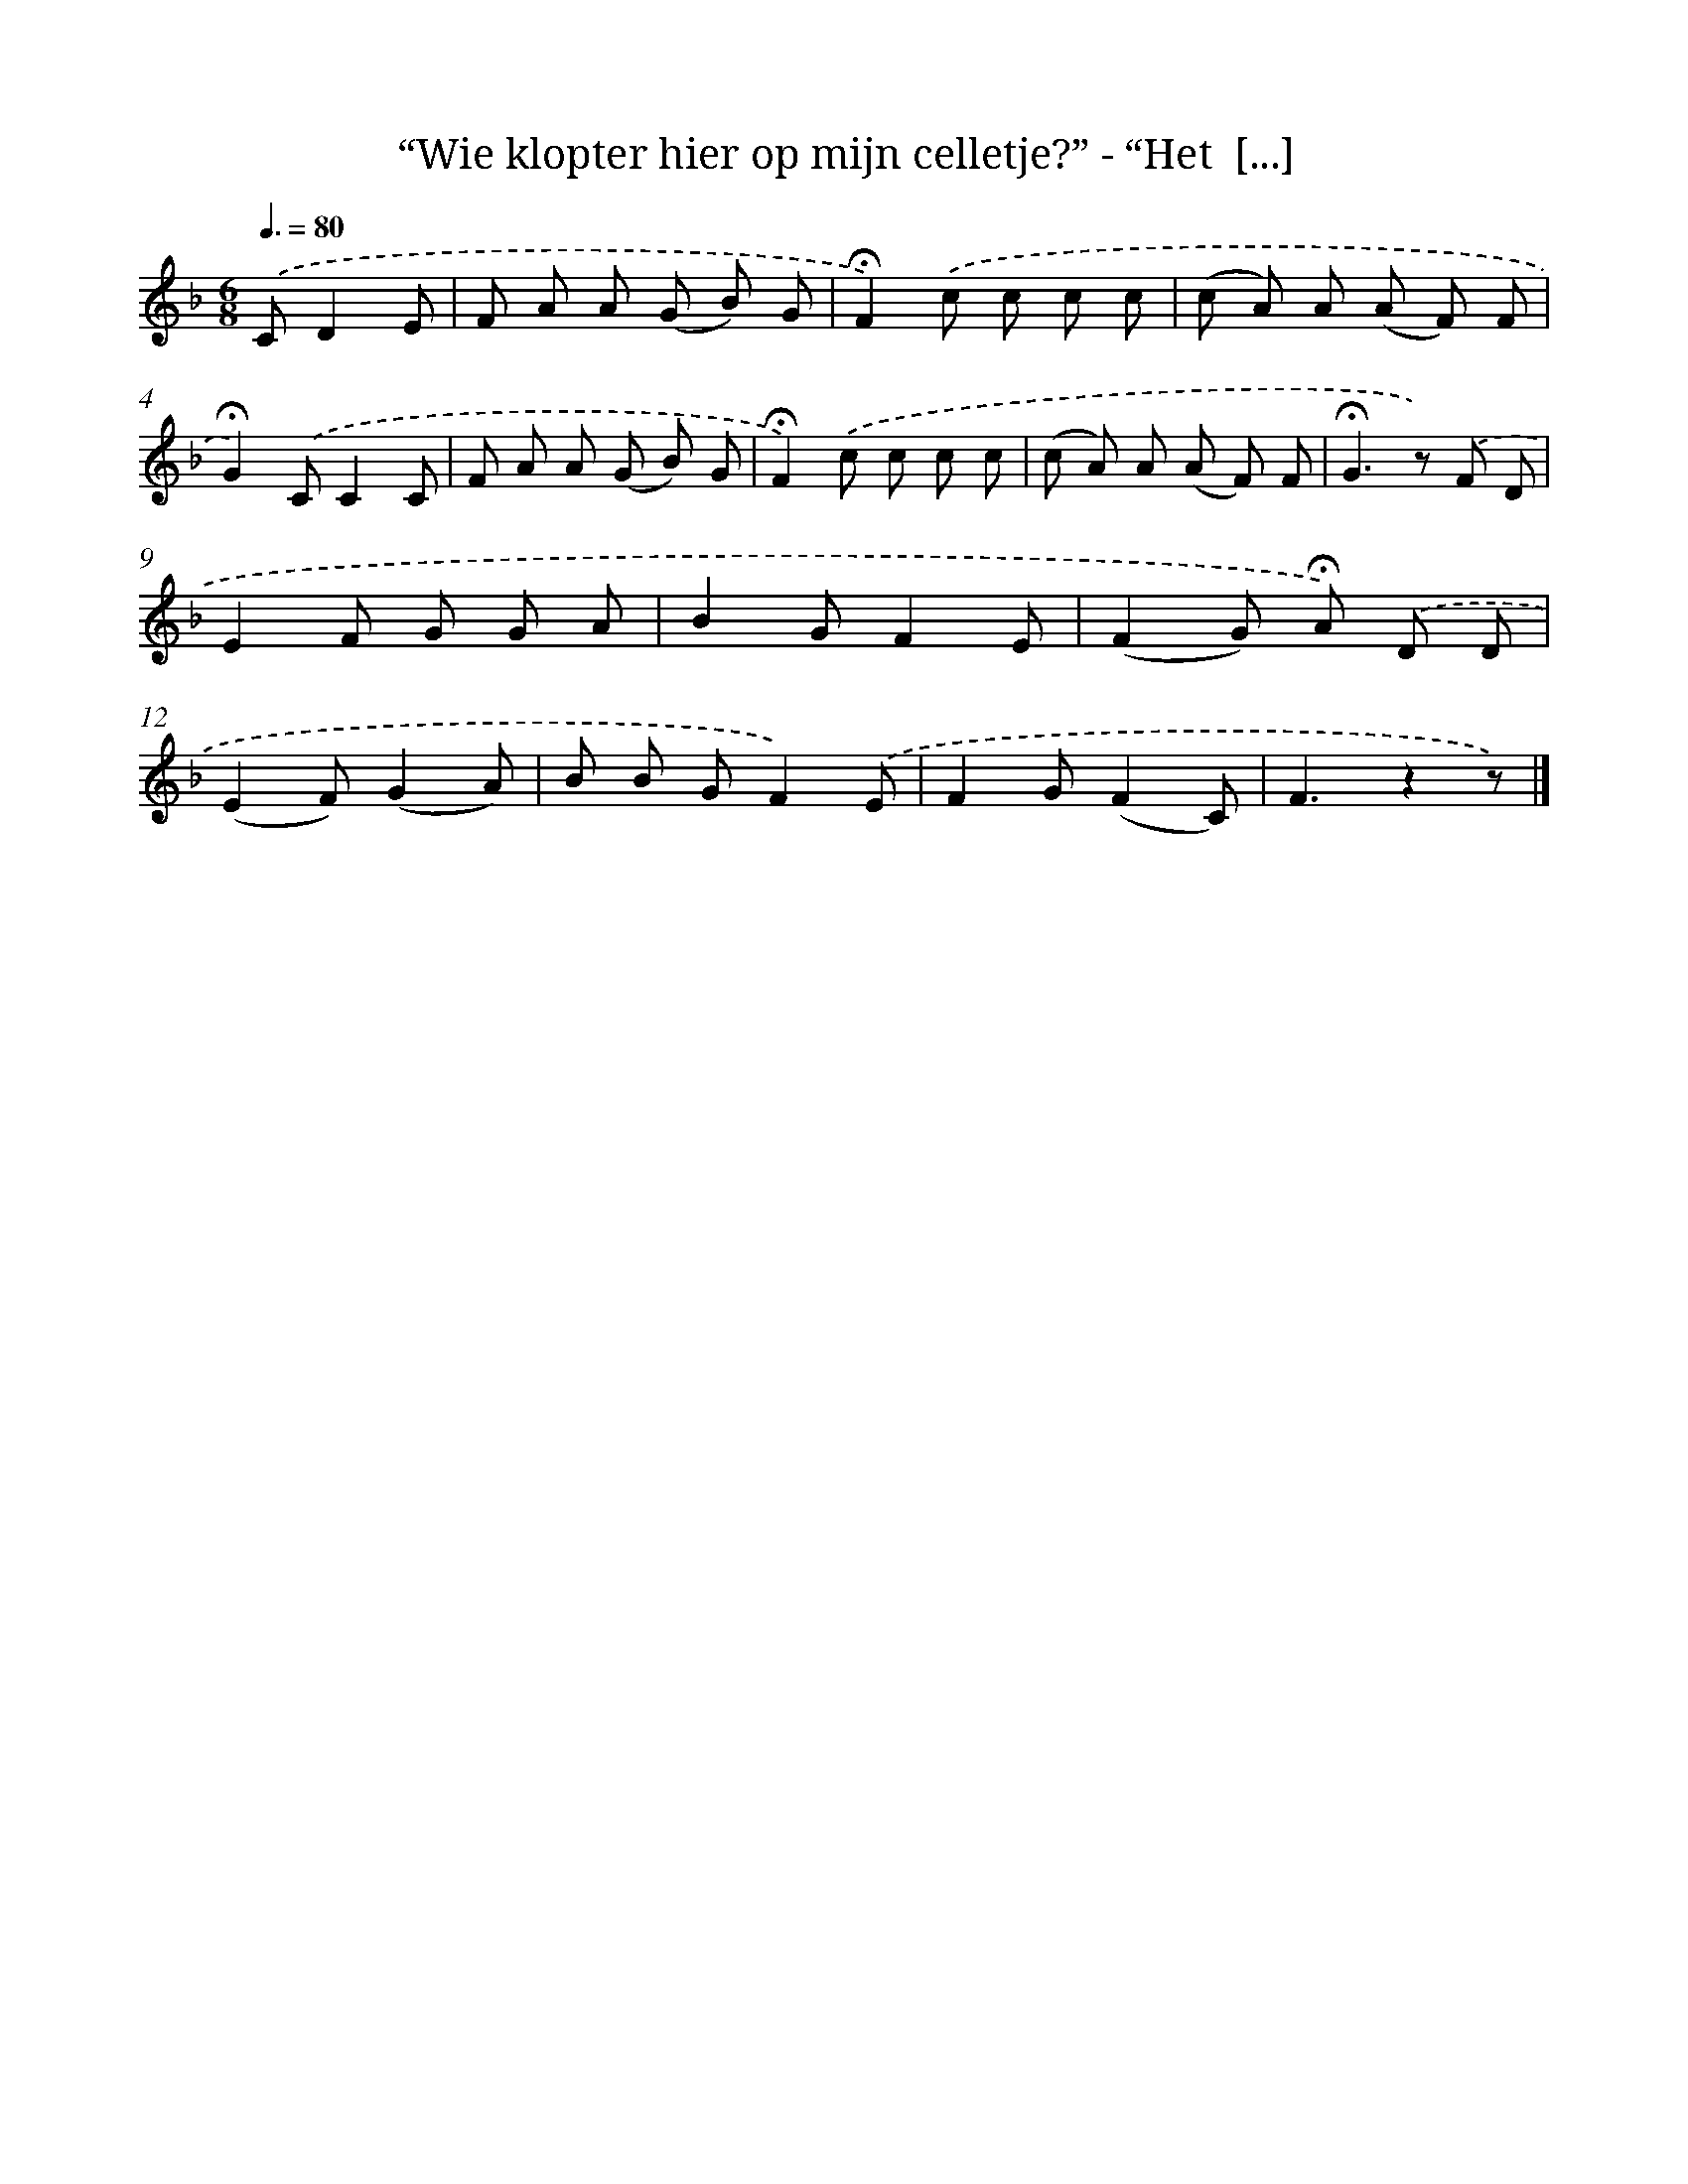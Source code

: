 X: 10989
T: “Wie klopter hier op mijn celletje?” - “Het  [...]
%%abc-version 2.0
%%abcx-abcm2ps-target-version 5.9.1 (29 Sep 2008)
%%abc-creator hum2abc beta
%%abcx-conversion-date 2018/11/01 14:37:11
%%humdrum-veritas 1875885809
%%humdrum-veritas-data 648034653
%%continueall 1
%%barnumbers 0
L: 1/8
M: 6/8
Q: 3/8=80
K: F clef=treble
.('CD2E [I:setbarnb 1]|
F A A (G B) G |
!fermata!F2).('c c c c |
(c A) A (A F) F |
!fermata!G2).('CC2C |
F A A (G B) G |
!fermata!F2).('c c c c |
(c A) A (A F) F |
!fermata!G2>z2) .('F D |
E2F G G A |
B2GF2E |
(F2G) !fermata!A) .('D D |
(E2F)(G2A) |
B B GF2).('E |
F2G(F2C) |
F3z2z) |]
